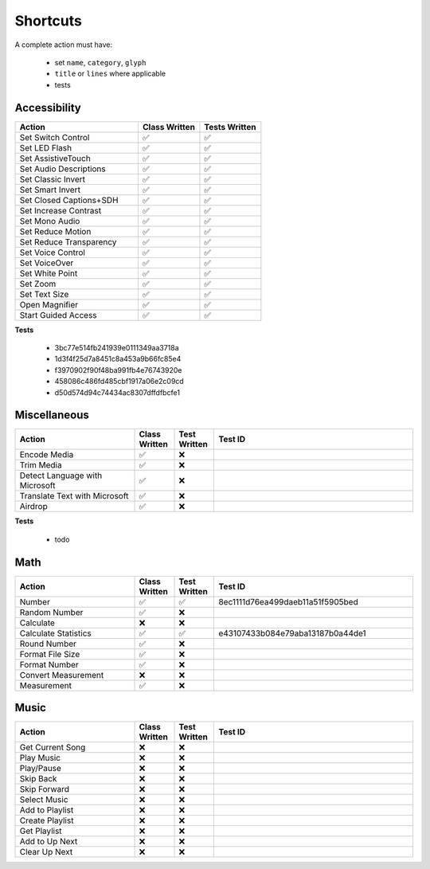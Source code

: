 =========
Shortcuts
=========

..
   NOTE: I am abusing invisible characters to space out the tables!

A complete action must have:

   * set ``name``, ``category``, ``glyph``
   * ``title`` or ``lines`` where applicable
   * tests

Accessibility
=============

.. csv-table::
   :header: "Action", "Class Written", "Tests Written"
   :widths: 40, 20, 20

   "Set Switch Control", "✅", "✅"
   "Set LED Flash", "✅", "✅"
   "Set AssistiveTouch", "✅", "✅"
   "Set Audio Descriptions", "✅", "✅"
   "Set Classic Invert", "✅", "✅"
   "Set Smart Invert", "✅", "✅"
   "Set Closed Captions+SDH", "✅", "✅"
   "Set Increase Contrast", "✅", "✅"
   "Set Mono Audio", "✅", "✅"
   "Set Reduce Motion", "✅", "✅"
   "Set Reduce Transparency", "✅", "✅"
   "Set Voice Control", "✅", "✅"
   "Set VoiceOver", "✅", "✅"
   "Set White Point", "✅", "✅"
   "Set Zoom", "✅", "✅"
   "Set Text Size", "✅", "✅"
   "Open Magnifier", "✅", "✅"
   "Start Guided Access", "✅", "✅"

**Tests**

   * 3bc77e514fb241939e0111349aa3718a
   * 1d3f4f25d7a8451c8a453a9b66fc85e4
   * f3970902f90f48ba991fb4e76743920e
   * 458086c486fd485cbf1917a06e2c09cd
   * d50d574d94c74434ac8307dffdfbcfe1

‎Miscellaneous
==============

.. csv-table::
   :header: "Action", "Class Written", "Test Written", "Test ID"
   :widths: 30, 10, 10, 50

   "Encode Media", "✅", "❌"
   "Trim Media", "✅", "❌"
   "Detect Language with Microsoft", "✅", "❌"
   "Translate Text with Microsoft", "✅", "❌"
   "Airdrop", "✅", "❌"

**Tests**

   * todo

‎Math
=====

.. csv-table::
   :header: "Action", "Class Written", "Test Written", "Test ID"
   :widths: 30, 10, 10, 50

   "Number", "✅", "✅", "8ec1111d76ea499daeb11a51f5905bed"
   "Random Number", "✅", "❌"
   "Calculate", "❌", "❌"
   "Calculate Statistics", "✅", "✅", "e43107433b084e79aba13187b0a44de1"
   "Round Number", "✅", "❌"
   "Format File Size", "✅", "❌"
   "Format Number", "✅", "❌"
   "Convert Measurement", "❌", "❌"
   "Measurement", "✅", "❌"

‎Music
======

.. csv-table::
   :header: "Action", "Class Written", "Test Written", "Test ID"
   :widths: 30, 10, 10, 50

   "Get Current Song", "❌", "❌"
   "Play Music", "❌", "❌"
   "Play/Pause", "❌", "❌"
   "Skip Back", "❌", "❌"
   "Skip Forward", "❌", "❌"
   "Select Music", "❌", "❌"
   "Add to Playlist", "❌", "❌"
   "Create Playlist", "❌", "❌"
   "Get Playlist", "❌", "❌"
   "Add to Up Next", "❌", "❌"
   "Clear Up Next", "❌", "❌"
